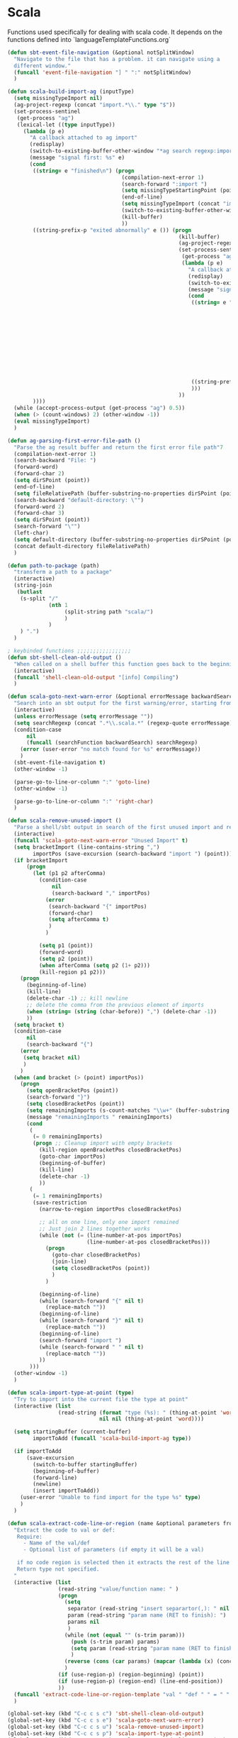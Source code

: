 * Scala

  Functions used specifically for dealing with scala code.
  It depends on the functions defined into `languageTemplateFunctions.org`

#+BEGIN_SRC emacs-lisp :tangle yes
(defun sbt-event-file-navigation (&optional notSplitWindow)
  "Navigate to the file that has a problem. it can navigate using a
  different window."
  (funcall 'event-file-navigation "] " ":" notSplitWindow)
  )

(defun scala-build-import-ag (inputType)
  (setq missingTypeImport nil)
  (ag-project-regexp (concat "import.*\\." type "$"))
  (set-process-sentinel
   (get-process "ag")
   (lexical-let ((type inputType))
     (lambda (p e)
       "A callback attached to ag import"
       (redisplay)
       (switch-to-existing-buffer-other-window "*ag search regexp:import")
       (message "signal first: %s" e)
       (cond
        ((string= e "finished\n") (progn
                                    (compilation-next-error 1)
                                    (search-forward ":import ")
                                    (setq missingTypeStartingPoint (point))
                                    (end-of-line)
                                    (setq missingTypeImport (concat "import " (buffer-substring-no-properties missingTypeStartingPoint (point))))
                                    (switch-to-existing-buffer-other-window "*ag search regexp:import")
                                    (kill-buffer)
                                    ))
        ((string-prefix-p "exited abnormally" e ()) (progn
                                                      (kill-buffer)
                                                      (ag-project-regexp (concat "(.*object " type ".*|.*class " type ".*|.*trait " type ".*|.*type " type ".*)"))
                                                      (set-process-sentinel
                                                       (get-process "ag")
                                                       (lambda (p e)
                                                         "A callback attached to ag types"
                                                         (redisplay)
                                                         (switch-to-existing-buffer-other-window "*ag search regexp:(.*")
                                                         (message "signal second: %s" e)
                                                         (cond
                                                          ((string= e "finished\n") (progn
                                                                                      (setq filePath (funcall 'ag-parsing-first-error-file-path))
                                                                                      (find-file filePath)
                                                                                      (beginning-of-buffer)
                                                                                      (search-forward "package ")
                                                                                      (setq missingTypeStartingPoint (point))
                                                                                      (end-of-line)
                                                                                      (setq
                                                                                       package (buffer-substring-no-properties missingTypeStartingPoint (point))
                                                                                       missingTypeImport (concat "import " package "." type))
                                                                                      (kill-buffer)
                                                                                      ))
                                                          ((string-prefix-p "exited abnormally" e ()) (kill-buffer))
                                                          )))
                                                      ))
        ))))
  (while (accept-process-output (get-process "ag") 0.5))
  (when (> (count-windows) 2) (other-window -1))
  (eval missingTypeImport)
  )

(defun ag-parsing-first-error-file-path ()
  "Parse the ag result buffer and return the first error file path"7
  (compilation-next-error 1)
  (search-backward "File: ")
  (forward-word)
  (forward-char 2)
  (setq dirSPoint (point))
  (end-of-line)
  (setq fileRelativePath (buffer-substring-no-properties dirSPoint (point)))
  (search-backward "default-directory: \"")
  (forward-word 2)
  (forward-char 3)
  (setq dirSPoint (point))
  (search-forward "\"")
  (left-char)
  (setq default-directory (buffer-substring-no-properties dirSPoint (point)))
  (concat default-directory fileRelativePath)
  )

(defun path-to-package (path)
  "transferm a path to a package"
  (interactive)
  (string-join
   (butlast
    (s-split "/"
             (nth 1
                  (split-string path "scala/")
                  )
             )
    ) ".")
  )

; keybinded functions ;;;;;;;;;;;;;;;;;
(defun sbt-shell-clean-old-output ()
  "When called on a shell buffer this function goes back to the beginning of the last compilation and delete the rest (old compilation)"
  (interactive)
  (funcall 'shell-clean-old-output "[info] Compiling")
  )

(defun scala-goto-next-warn-error (&optional errorMessage backwardSearch)
  "Search into an sbt output for the first warning/error, starting from cursor position, and move to it"
  (interactive)
  (unless errorMessage (setq errorMessage ""))
  (setq searchRegexp (concat ".*\\.scala.*" (regexp-quote errorMessage)))
  (condition-case
      nil
      (funcall (searchFunction backwardSearch) searchRegexp)
    (error (user-error "no match found for %s" errorMessage))
    )
  (sbt-event-file-navigation t)
  (other-window -1)

  (parse-go-to-line-or-column ":" 'goto-line)
  (other-window -1)

  (parse-go-to-line-or-column ":" 'right-char)
  )

(defun scala-remove-unused-import ()
  "Parse a shell/sbt output in search of the first unused import and remove it"
  (interactive)
  (funcall 'scala-goto-next-warn-error "Unused Import" t)
  (setq bracketImport (line-contains-string ",")
        importPos (save-excursion (search-backward "import ") (point)))
  (if bracketImport
      (progn
        (let (p1 p2 afterComma)
          (condition-case
              nil
              (search-backward "," importPos)
            (error
             (search-backward "{" importPos)
             (forward-char)
             (setq afterComma t)
             )
            )

          (setq p1 (point))
          (forward-word)
          (setq p2 (point))
          (when afterComma (setq p2 (1+ p2)))
          (kill-region p1 p2)))
    (progn
      (beginning-of-line)
      (kill-line)
      (delete-char -1) ;; kill newline
      ;; delete the comma from the previous element of imports
      (when (string= (string (char-before)) ",") (delete-char -1))
      ))
  (setq bracket t)
  (condition-case
      nil
      (search-backward "{")
    (error
     (setq bracket nil)
     )
    )
  (when (and bracket (> (point) importPos))
    (progn
      (setq openBracketPos (point))
      (search-forward "}")
      (setq closedBracketPos (point))
      (setq remainingImports (s-count-matches "\\w+" (buffer-substring openBracketPos closedBracketPos)))
      (message "remainingImports " remainingImports)
      (cond
       (
        (= 0 remainingImports)
        (progn ;; Cleanup import with empty brackets
          (kill-region openBracketPos closedBracketPos)
          (goto-char importPos)
          (beginning-of-buffer)
          (kill-line)
          (delete-char -1)
          ))
       (
        (= 1 remainingImports)
        (save-restriction
          (narrow-to-region importPos closedBracketPos)

          ;; all on one line, only one import remained
          ;; Just join 2 lines together works
          (while (not (= (line-number-at-pos importPos)
                         (line-number-at-pos closedBracketPos)))
            (progn
              (goto-char closedBracketPos)
              (join-line)
              (setq closedBracketPos (point))
              )
            )

          (beginning-of-line)
          (while (search-forward "{" nil t)
            (replace-match ""))
          (beginning-of-line)
          (while (search-forward "}" nil t)
            (replace-match ""))
          (beginning-of-line)
          (search-forward "import ")
          (while (search-forward " " nil t)
            (replace-match ""))
          ))
       )))
  (other-window -1)
  )

(defun scala-import-type-at-point (type)
  "Try to import into the current file the type at point"
  (interactive (list
                (read-string (format "type (%s): " (thing-at-point 'word))
                             nil nil (thing-at-point 'word))))

  (setq startingBuffer (current-buffer)
        importToAdd (funcall 'scala-build-import-ag type))

  (if importToAdd
      (save-excursion
        (switch-to-buffer startingBuffer)
        (beginning-of-buffer)
        (forward-line)
        (newline)
        (insert importToAdd))
    (user-error "Unable to find import for the type %s" type)
    )
  )

(defun scala-extract-code-line-or-region (name &optional parameters from to)
  "Extract the code to val or def:
   Require:
     - Name of the val/def
     - Optional list of parameters (if empty it will be a val)

   if no code region is selected then it extracts the rest of the line from current position
   Return type not specified.
  "
  (interactive (list
                (read-string "value/function name: " )
                (progn
                  (setq
                   separator (read-string "insert separartor(,): " nil nil ",")
                   param (read-string "param name (RET to finish): ")
                   params nil
                   )
                  (while (not (equal "" (s-trim param)))
                    (push (s-trim param) params)
                    (setq param (read-string "param name (RET to finish): "))
                    )
                  (reverse (cons (car params) (mapcar (lambda (x) (concat x separator)) (cdr params))))
                  )
                (if (use-region-p) (region-beginning) (point))
                (if (use-region-p) (region-end) (line-end-position))
                ))
  (funcall 'extract-code-line-or-region-template "val " "def " " = " " = " nil nil name parameters from to)
  )

(global-set-key (kbd "C-c c s c") 'sbt-shell-clean-old-output)
(global-set-key (kbd "C-c c s e") 'scala-goto-next-warn-error)
(global-set-key (kbd "C-c c s u") 'scala-remove-unused-import)
(global-set-key (kbd "C-c c s p") 'scala-import-type-at-point)
(global-set-key (kbd "C-c c s x") 'scala-extract-code-line-or-region)

#+END_SRC
